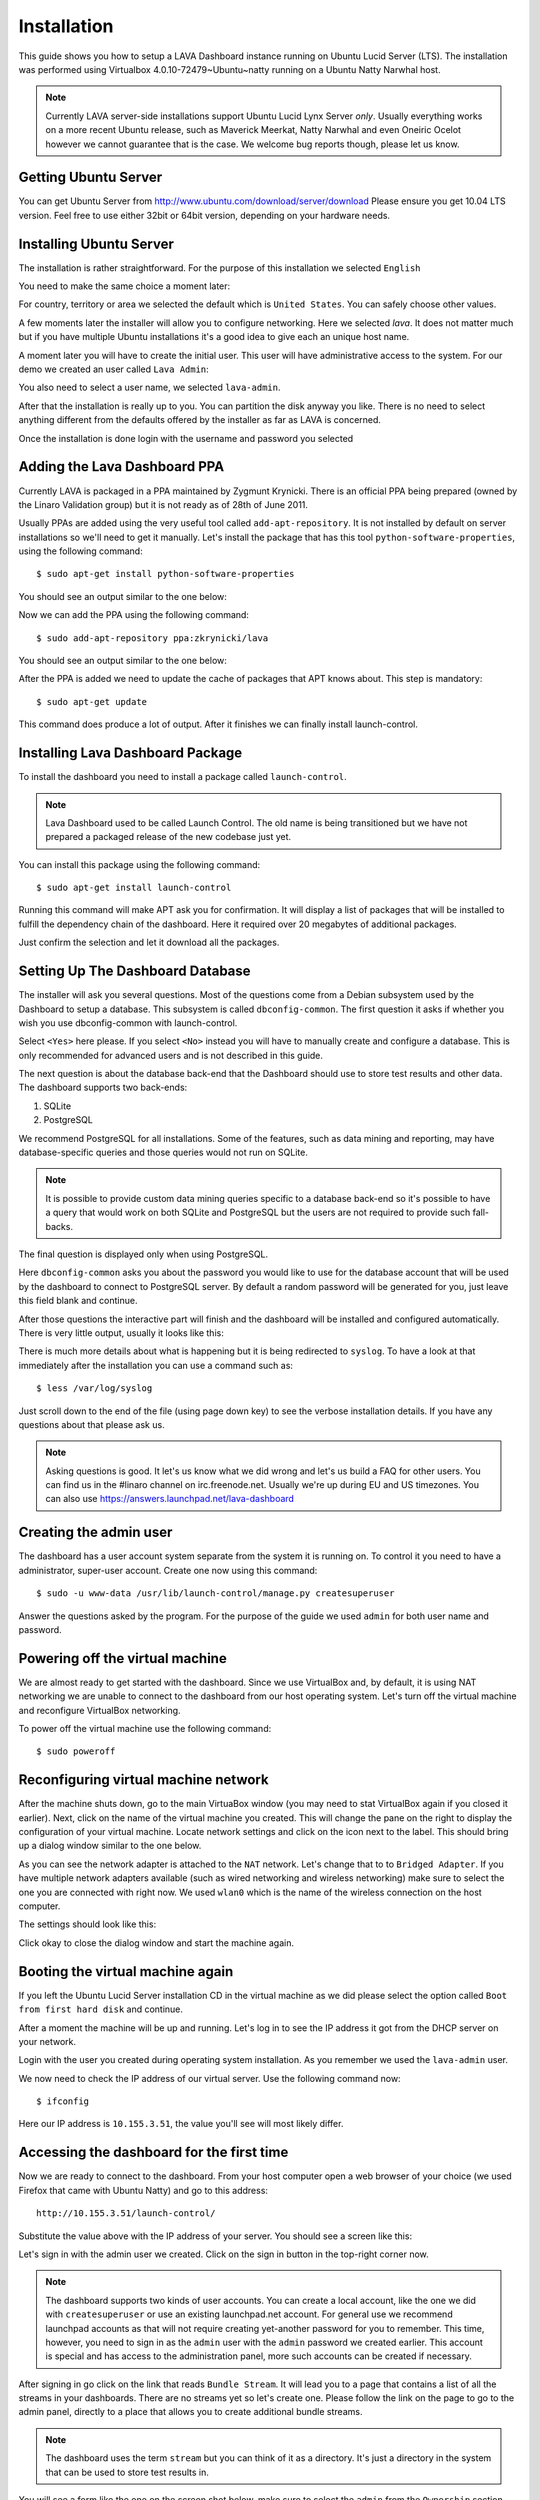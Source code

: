 Installation
============

This guide shows you how to setup a LAVA Dashboard instance running on Ubuntu
Lucid Server (LTS). The installation was performed using Virtualbox
4.0.10-72479~Ubuntu~natty running on a Ubuntu Natty Narwhal host.

.. note::
    Currently LAVA server-side installations support Ubuntu Lucid Lynx Server
    *only*. Usually everything works on a more recent Ubuntu release, such as
    Maverick Meerkat, Natty Narwhal and even Oneiric Ocelot however we cannot
    guarantee that is the case. We welcome bug reports though, please let us
    know.



Getting Ubuntu Server
^^^^^^^^^^^^^^^^^^^^^


You can get Ubuntu Server from http://www.ubuntu.com/download/server/download
Please ensure you get 10.04 LTS version. Feel free to use either 32bit or 64bit
version, depending on your hardware needs.


Installing Ubuntu Server
^^^^^^^^^^^^^^^^^^^^^^^^


The installation is rather straightforward. For the purpose of this
installation we selected ``English``

.. image:: lava-dashboard-installation-0.png

You need to make the same choice a moment later:

.. image:: lava-dashboard-installation-1.png

For country, territory or area we selected the default which is ``United
States``. You can safely choose other values.

.. image:: lava-dashboard-installation-2.png

A few moments later the installer will allow you to configure networking. Here
we selected `lava`. It does not matter much but if you have multiple Ubuntu
installations it's a good idea to give each an unique host name.

.. image:: lava-dashboard-installation-3.png

A moment later you will have to create the initial user. This user will have
administrative access to the system. For our demo we created an user called
``Lava Admin``:

.. image:: lava-dashboard-installation-4.png

You also need to select a user name, we selected ``lava-admin``.

.. image:: lava-dashboard-installation-5.png

After that the installation is really up to you. You can partition the disk
anyway you like. There is no need to select anything different from the
defaults offered by the installer as far as LAVA is concerned.

Once the installation is done login with the username and password you selected


Adding the Lava Dashboard PPA
^^^^^^^^^^^^^^^^^^^^^^^^^^^^^


Currently LAVA is packaged in a PPA maintained by Zygmunt Krynicki. There is an
official PPA being prepared (owned by the Linaro Validation group) but it is
not ready as of 28th of June 2011.

Usually PPAs are added using the very useful tool called
``add-apt-repository``. It is not installed by default on server installations
so we'll need to get it manually.  Let's install the package that has this tool
``python-software-properties``,  using the following command::

    $ sudo apt-get install python-software-properties

You should see an output similar to the one below:

.. image:: lava-dashboard-installation-6.png

Now we can add the PPA using the following command::

    $ sudo add-apt-repository ppa:zkrynicki/lava

You should see an output similar to the one below:

.. image:: lava-dashboard-installation-7.png

After the PPA is added we need to update the cache of packages that APT knows about. This step is mandatory::

    $ sudo apt-get update

.. image:: lava-dashboard-installation-8.png

This command does produce a lot of output. After it finishes we can finally install launch-control.


Installing Lava Dashboard Package
^^^^^^^^^^^^^^^^^^^^^^^^^^^^^^^^^


To install the dashboard you need to install a package called
``launch-control``.

.. note::
    Lava Dashboard used to be called Launch Control. The old name is being
    transitioned but we have not prepared a packaged release of the new
    codebase just yet.

You can install this package using the following command::

    $ sudo apt-get install launch-control

.. image:: lava-dashboard-installation-9.png

Running this command will make APT ask you for confirmation. It will display a
list of packages that will be installed to fulfill the dependency chain of the
dashboard. Here it required over 20 megabytes of additional packages.

.. image:: lava-dashboard-installation-10.png

Just confirm the selection and let it download all the packages.


Setting Up The Dashboard Database
^^^^^^^^^^^^^^^^^^^^^^^^^^^^^^^^^


The installer will ask you several questions. Most of the questions come from a
Debian subsystem used by the Dashboard to setup a database. This subsystem is
called ``dbconfig-common``. The first question it asks if whether you wish you
use dbconfig-common with launch-control.

.. image:: lava-dashboard-installation-11.png

Select ``<Yes>`` here please. If you select ``<No>`` instead you will have to
manually create and configure a database. This is only recommended for advanced
users and is not described in this guide.

The next question is about the database back-end that the Dashboard should use
to store test results and other data. The dashboard supports two back-ends:

#. SQLite
#. PostgreSQL

.. image:: lava-dashboard-installation-12.png

We recommend PostgreSQL for all installations. Some of the features, such as
data mining and reporting, may have database-specific queries and those queries
would not run on SQLite.

.. note::
    It is possible to provide custom data mining queries specific to a database
    back-end so it's possible to have a query that would work on both SQLite
    and PostgreSQL but the users are not required to provide such fall-backs.

The final question is displayed only when using PostgreSQL.

.. image:: lava-dashboard-installation-13.png

Here ``dbconfig-common`` asks you about the password you would like to use for
the database account that will be used by the dashboard to connect to
PostgreSQL server. By default a random password will be generated for you, just
leave this field blank and continue.

After those questions the interactive part will finish and the dashboard will
be installed and configured automatically. There is very little output, usually
it looks like this:

.. image:: lava-dashboard-installation-14.png

There is much more details about what is happening but it is being redirected
to ``syslog``. To have a look at that immediately after the installation you
can use a command such as::

    $ less /var/log/syslog

Just scroll down to the end of the file (using page down key) to see the
verbose installation details. If you have any questions about that please ask
us.

.. note::
    Asking questions is good. It let's us know what we did wrong and let's us
    build a FAQ for other users. You can find us in the #linaro channel on
    irc.freenode.net. Usually we're up during EU and US timezones. You can also
    use https://answers.launchpad.net/lava-dashboard


Creating the admin user
^^^^^^^^^^^^^^^^^^^^^^^

The dashboard has a user account system separate from the system it is running
on. To control it you need to have a administrator, super-user account. Create
one now using this command::

    $ sudo -u www-data /usr/lib/launch-control/manage.py createsuperuser

.. image:: lava-dashboard-installation-15.png

Answer the questions asked by the program. For the purpose of the guide we used
``admin`` for both user name and password.

.. image:: lava-dashboard-installation-16.png


Powering off the virtual machine
^^^^^^^^^^^^^^^^^^^^^^^^^^^^^^^^

We are almost ready to get started with the dashboard. Since we use VirtualBox
and, by default, it is using NAT networking we are unable to connect to the
dashboard from our host operating system. Let's turn off the virtual machine
and reconfigure VirtualBox networking.

To power off the virtual machine use the following command::

    $ sudo poweroff

.. image:: lava-dashboard-installation-17.png


Reconfiguring virtual machine network
^^^^^^^^^^^^^^^^^^^^^^^^^^^^^^^^^^^^^


After the machine shuts down, go to the main VirtuaBox window (you may need to
stat VirtualBox again if you closed it earlier). Next, click on the name of the
virtual machine you created. This will change the pane on the right to display
the configuration of your virtual machine. Locate network settings and click on
the icon next to the label. This should bring up a dialog window similar to the
one below.

.. image:: lava-dashboard-installation-18.png

As you can see the network adapter is attached to the ``NAT`` network. Let's
change that to to ``Bridged Adapter``. If you have multiple network adapters
available (such as wired networking and wireless networking) make sure to
select the one you are connected with right now. We used ``wlan0`` which is the
name of the wireless connection on the host computer.

The settings should look like this:

.. image:: lava-dashboard-installation-19.png

Click okay to close the dialog window and start the machine again.


Booting the virtual machine again
^^^^^^^^^^^^^^^^^^^^^^^^^^^^^^^^^


If you left the Ubuntu Lucid Server installation CD in the virtual machine as
we did please select the option called ``Boot from first hard disk`` and continue.

.. image:: lava-dashboard-installation-20.png

After a moment the machine will be up and running. Let's log in to see the IP
address it got from the DHCP server on your network.

.. image:: lava-dashboard-installation-21.png

Login with the user you created during operating system installation. As you
remember we used the ``lava-admin`` user.

.. image:: lava-dashboard-installation-22.png

We now need to check the IP address of our virtual server. Use the following command now::

    $ ifconfig

.. image:: lava-dashboard-installation-23.png

Here our IP address is ``10.155.3.51``, the value you'll see will most likely differ.


Accessing the dashboard for the first time
^^^^^^^^^^^^^^^^^^^^^^^^^^^^^^^^^^^^^^^^^^


Now we are ready to connect to the dashboard. From your host computer open a
web browser of your choice (we used Firefox that came with Ubuntu Natty) and go
to this address::

    http://10.155.3.51/launch-control/

Substitute the value above with the IP address of your server. You should see a screen like this:

.. image:: lava-dashboard-installation-24.png

Let's sign in with the admin user we created. Click on the sign in button in
the top-right corner now.

.. image:: lava-dashboard-installation-25.png

.. note:: 
    The dashboard supports two kinds of user accounts. You can create a local
    account, like the one we did with ``createsuperuser`` or use an existing
    launchpad.net account. For general use we recommend launchpad accounts as
    that will not require creating yet-another password for you to remember.
    This time, however, you need to sign in as the ``admin`` user with the
    ``admin`` password we created earlier. This account is special and has
    access to the administration panel, more such accounts can be created if
    necessary.

After signing in go click on the link that reads ``Bundle Stream``. It will
lead you to a page that contains a list of all the streams in your dashboards.
There are no streams yet so let's create one. Please follow the link on the
page to go to the admin panel, directly to a place that allows you to create
additional bundle streams.

.. image:: lava-dashboard-installation-26.png

.. note::
    The dashboard uses the term ``stream`` but you can think of it as a
    directory. It's just a directory in the system that can be used to store
    test results in.

You will see a form like the one on the screen shot below, make sure to select
the ``admin`` from the ``Ownership`` section. This will make you the owner of
the data stored in that stream. Also make sure to select the ``is public`` and
``is anonymous`` check-boxes below in the ``Access Rights`` section. Finally
click save.

.. image:: lava-dashboard-installation-27.png

.. note::
    The dashboard has a simple ownership and access control system. It is not
    described here but the settings you selected a moment ago will allow anyone
    to upload and download test results to the bundle stream you just created.


Now click on the address bar of your browser and go to this URL::

    http://10.155.3.51/launch-control/dashboard/streams/

As before, please replace the IP address with the IP address of your server.
You should be able to see the ``/anonymous/`` bundle stream.

.. image:: lava-dashboard-installation-28.png

Congratulations, you have now correctly installed and configured the Lava
Dashboard. You can now use lava-test and lava-dashboard-tool to upload data to
your system.
